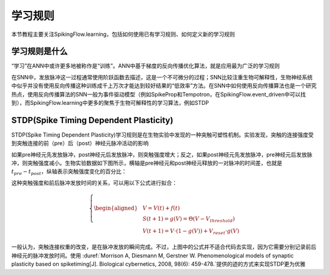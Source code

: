 学习规则
=======================================

本节教程主要关注SpikingFlow.learning，包括如何使用已有学习规则、如何定义新的学习规则

学习规则是什么
-------------
“学习”在ANN中或许更多地被称作是“训练”。ANN中基于梯度的反向传播优化算法，就是应用最为广泛的学习规则

在SNN中，发放脉冲这一过程通常使用阶跃函数去描述，这是一个不可微分的过程；SNN比较注重生物可解释性，生物神经系统中似乎并没有使\
用反向传播这种训练成千上万次才能达到较好结果的“低效率”方法。在SNN中如何使用反向传播算法也是一个研究热点，使用反向传播算法的\
SNN一般为事件驱动模型（例如SpikeProp和Tempotron，在SpikingFlow.event_driven中可以找到），而SpikingFlow.learning中更多的聚\
焦于生物可解释性的学习算法，例如STDP

STDP(Spike Timing Dependent Plasticity)
----

STDP(Spike Timing Dependent Plasticity)学习规则是在生物实验中发现的一种突触可塑性机制。实验发现，突触的连接强度受到突触连接\
的前（pre）后（post）神经元脉冲活动的影响

如果pre神经元先发放脉冲，post神经元后发放脉冲，则突触强度增大；反之，如果post神经元先发放脉冲，pre神经元后发放脉冲，则突触强度\
减小。生物实验数据如下图所示，横轴是pre神经元和post神经元释放的一对脉冲的时间差，也就是 :math:`t_{pre} - t_{post}`，纵轴表示\
突触强度变化的百分比：

.. image:: ./_static/tutorials/3.png

这种突触强度和前后脉冲发放时间的关系，可以用以下公式进行拟合：

.. math::
    \begin{align}
    \left\{ \begin{aligned}
    & V = V(t) + f(t)\\
    & S(t + 1) = g(V) = \Theta(V - V_{threshold}) \\
    & V(t + 1) =  V\cdot(1 - g(V)) + V_{reset}\cdot g(V)
    \end{aligned} \right.
    \end{align}

一般认为，突触连接权重的改变，是在脉冲发放的瞬间完成。不过，上图中的公式并不适合代码去实现，因为它需要分别记录前后神经元的脉冲\
发放时间。使用 :duref:`Morrison A, Diesmann M, Gerstner W. Phenomenological models of synaptic plasticity based on spike\
timing[J]. Biological cybernetics, 2008, 98(6): 459-478.`提供的迹的方式来实现STDP更为优雅

